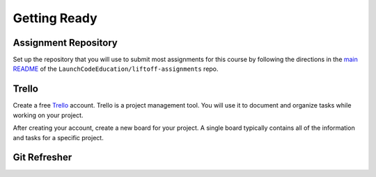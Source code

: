 .. _setup:

Getting Ready
=============

Assignment Repository
---------------------

Set up the repository that you will use to submit most assignments for
this course by following the directions in the `main
README <https://github.com/launchcodeeducation/liftoff-assignments>`__
of the ``LaunchCodeEducation/liftoff-assignments`` repo.

Trello
------

Create a free `Trello <https://trello.com/>`_ account. Trello is a project management tool. You will use it to document and organize tasks while working on your project. 

After creating your account, create a new board for your project. A single board typically contains all of the information and tasks for a specific project.

Git Refresher
-------------

.. todo:: link to Blake's content
